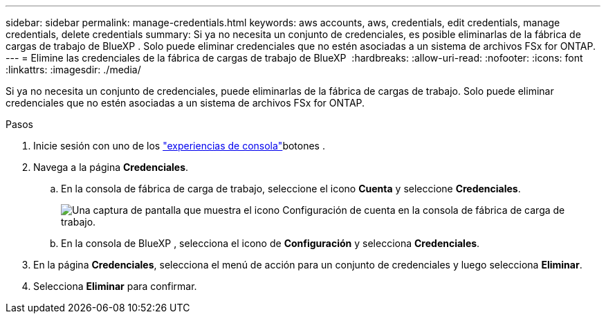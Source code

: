 ---
sidebar: sidebar 
permalink: manage-credentials.html 
keywords: aws accounts, aws, credentials, edit credentials, manage credentials, delete credentials 
summary: Si ya no necesita un conjunto de credenciales, es posible eliminarlas de la fábrica de cargas de trabajo de BlueXP . Solo puede eliminar credenciales que no estén asociadas a un sistema de archivos FSx for ONTAP. 
---
= Elimine las credenciales de la fábrica de cargas de trabajo de BlueXP 
:hardbreaks:
:allow-uri-read: 
:nofooter: 
:icons: font
:linkattrs: 
:imagesdir: ./media/


[role="lead"]
Si ya no necesita un conjunto de credenciales, puede eliminarlas de la fábrica de cargas de trabajo. Solo puede eliminar credenciales que no estén asociadas a un sistema de archivos FSx for ONTAP.

.Pasos
. Inicie sesión con uno de los link:https://docs.netapp.com/us-en/workload-setup-admin/console-experiences.html["experiencias de consola"^]botones .
. Navega a la página *Credenciales*.
+
.. En la consola de fábrica de carga de trabajo, seleccione el icono *Cuenta* y seleccione *Credenciales*.
+
image:screenshot-settings-icon.png["Una captura de pantalla que muestra el icono Configuración de cuenta en la consola de fábrica de carga de trabajo."]

.. En la consola de BlueXP , selecciona el icono de *Configuración* y selecciona *Credenciales*.


. En la página *Credenciales*, selecciona el menú de acción para un conjunto de credenciales y luego selecciona *Eliminar*.
. Selecciona *Eliminar* para confirmar.

